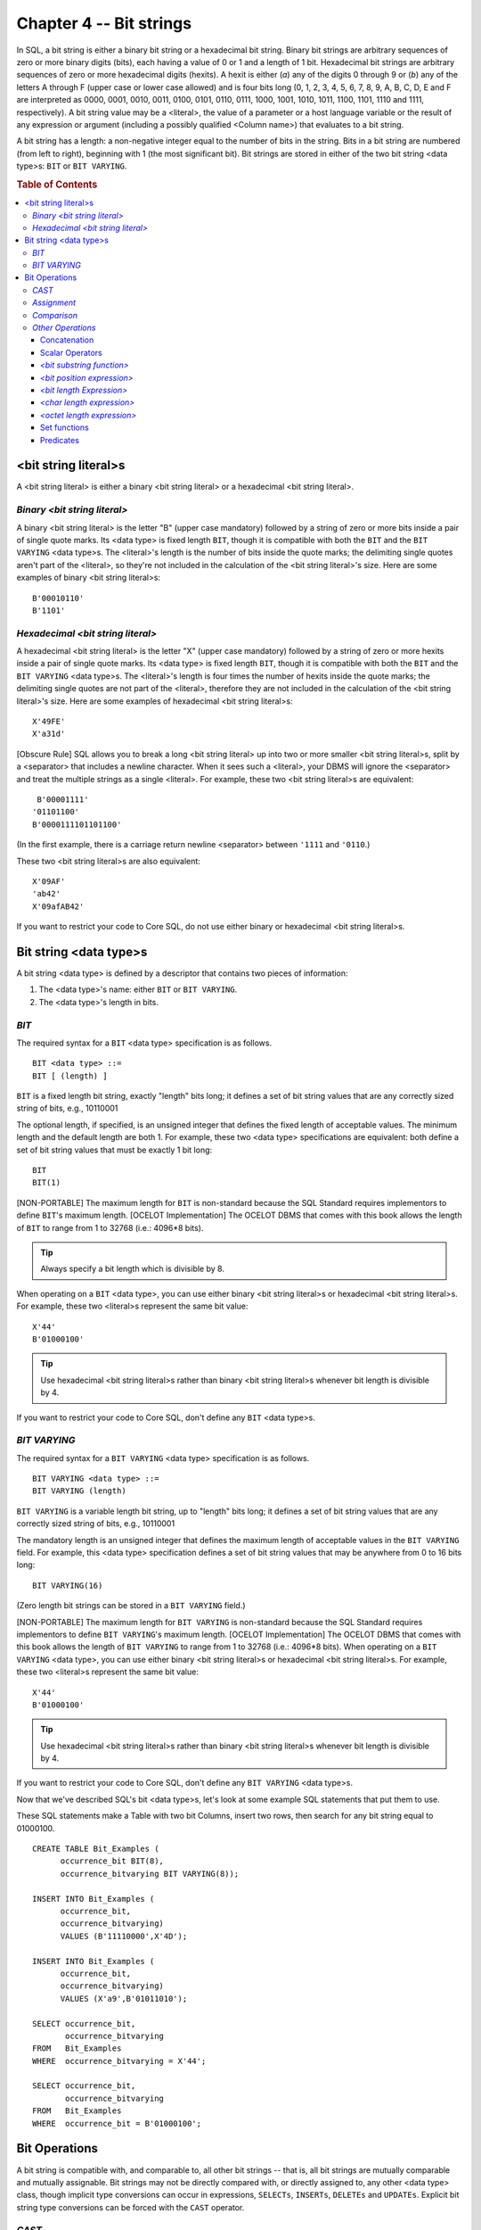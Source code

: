 .. highlight:: text

========================
Chapter 4 -- Bit strings
========================

In SQL, a bit string is either a binary bit string or a hexadecimal bit string.
Binary bit strings are arbitrary sequences of zero or more binary digits
(bits), each having a value of 0 or 1 and a length of 1 bit. Hexadecimal bit
strings are arbitrary sequences of zero or more hexadecimal digits (hexits). A
hexit is either (*a*) any of the digits 0 through 9 or (*b*) any of the letters
A through F (upper case or lower case allowed) and is four bits long (0, 1, 2,
3, 4, 5, 6, 7, 8, 9, A, B, C, D, E and F are interpreted as 0000, 0001, 0010,
0011, 0100, 0101, 0110, 0111, 1000, 1001, 1010, 1011, 1100, 1101, 1110 and
1111, respectively). A bit string value may be a <literal>, the value of a
parameter or a host language variable or the result of any expression or
argument (including a possibly qualified <Column name>) that evaluates to a bit
string.

A bit string has a length: a non-negative integer equal to the number of bits
in the string. Bits in a bit string are numbered (from left to right),
beginning with 1 (the most significant bit). Bit strings are stored in either
of the two bit string <data type>s: ``BIT`` or ``BIT VARYING``.

.. rubric:: Table of Contents

.. contents::
    :local:

<bit string literal>s
=====================

A <bit string literal> is either a binary <bit string literal> or a
hexadecimal <bit string literal>.

*Binary <bit string literal>*
-----------------------------

A binary <bit string literal> is the letter "B" (upper case mandatory) followed
by a string of zero or more bits inside a pair of single quote marks. Its <data
type> is fixed length ``BIT``, though it is compatible with both the ``BIT``
and the ``BIT VARYING`` <data type>s. The <literal>'s length is the number of
bits inside the quote marks; the delimiting single quotes aren't part of the
<literal>, so they're not included in the calculation of the <bit string
literal>'s size. Here are some examples of binary <bit string literal>s:

::

   B'00010110'
   B'1101'

*Hexadecimal <bit string literal>*
----------------------------------

A hexadecimal <bit string literal> is the letter "X" (upper case mandatory)
followed by a string of zero or more hexits inside a pair of single quote
marks. Its <data type> is fixed length ``BIT``, though it is compatible with
both the ``BIT`` and the ``BIT VARYING`` <data type>s. The <literal>'s length
is four times the number of hexits inside the quote marks; the delimiting
single quotes are not part of the <literal>, therefore they are not included in
the calculation of the <bit string literal>'s size. Here are some examples of
hexadecimal <bit string literal>s:

::

   X'49FE'
   X'a31d'

[Obscure Rule] SQL allows you to break a long <bit string literal> up into two
or more smaller <bit string literal>s, split by a <separator> that includes a
newline character. When it sees such a <literal>, your DBMS will ignore the
<separator> and treat the multiple strings as a single <literal>. For example,
these two <bit string literal>s are equivalent:

::

       B'00001111'
      '01101100'
      B'0000111101101100'

(In the first example, there is a carriage return newline <separator> between
``'1111`` and ``'0110``.)

These two <bit string literal>s are also equivalent:

::

       X'09AF'
       'ab42'
       X'09afAB42'

If you want to restrict your code to Core SQL, do not use either binary or
hexadecimal <bit string literal>s.

Bit string <data type>s
=======================

A bit string <data type> is defined by a descriptor that contains two pieces of
information:

1. The <data type>'s name: either ``BIT`` or ``BIT VARYING``.

2. The <data type>'s length in bits.

*BIT*
-----

The required syntax for a ``BIT`` <data type> specification is as follows.

::

    BIT <data type> ::=
    BIT [ (length) ]

``BIT`` is a fixed length bit string, exactly "length" bits long; it defines a
set of bit string values that are any correctly sized string of bits, e.g.,
10110001

The optional length, if specified, is an unsigned integer that defines the
fixed length of acceptable values. The minimum length and the default length
are both 1. For example, these two <data type> specifications are equivalent:
both define a set of bit string values that must be exactly 1 bit long:

::

   BIT
   BIT(1)

[NON-PORTABLE] The maximum length for ``BIT`` is non-standard because the SQL
Standard requires implementors to define ``BIT``'s maximum length. [OCELOT
Implementation] The OCELOT DBMS that comes with this book allows the length of
``BIT`` to range from 1 to 32768 (i.e.: 4096*8 bits).

.. TIP::

    Always specify a bit length which is divisible by 8.

When operating on a ``BIT`` <data type>, you can use either binary <bit string
literal>s or hexadecimal <bit string literal>s. For example, these two
<literal>s represent the same bit value:

::

   X'44'
   B'01000100'

.. TIP::

    Use hexadecimal <bit string literal>s rather than binary <bit string
    literal>s whenever bit length is divisible by 4.

If you want to restrict your code to Core SQL, don't define any ``BIT`` <data
type>s.

*BIT VARYING*
-------------

The required syntax for a ``BIT VARYING`` <data type> specification is as
follows.

::

    BIT VARYING <data type> ::=
    BIT VARYING (length)

``BIT VARYING`` is a variable length bit string, up to "length" bits long; it
defines a set of bit string values that are any correctly sized string of bits,
e.g., 10110001

The mandatory length is an unsigned integer that defines the maximum length of
acceptable values in the ``BIT VARYING`` field. For example, this <data type>
specification defines a set of bit string values that may be anywhere from 0 to
16 bits long:

::

   BIT VARYING(16)

(Zero length bit strings can be stored in a ``BIT VARYING`` field.)

[NON-PORTABLE] The maximum length for ``BIT VARYING`` is non-standard because
the SQL Standard requires implementors to define ``BIT VARYING``'s maximum
length. [OCELOT Implementation] The OCELOT DBMS that comes with this book
allows the length of ``BIT VARYING`` to range from 1 to 32768 (i.e.: 4096*8
bits). When operating on a ``BIT VARYING`` <data type>, you can use either
binary <bit string literal>s or hexadecimal <bit string literal>s. For example,
these two <literal>s represent the same bit value:

::

   X'44'
   B'01000100'

.. TIP::

    Use hexadecimal <bit string literal>s rather than binary <bit string
    literal>s whenever bit length is divisible by 4.

If you want to restrict your code to Core SQL, don't define any ``BIT VARYING``
<data type>s.

Now that we've described SQL's bit <data type>s, let's look at some example SQL
statements that put them to use.

These SQL statements make a Table with two bit Columns, insert two rows, then
search for any bit string equal to 01000100.

::

    CREATE TABLE Bit_Examples (
          occurrence_bit BIT(8),
          occurrence_bitvarying BIT VARYING(8));

    INSERT INTO Bit_Examples (
          occurrence_bit,
          occurrence_bitvarying)
          VALUES (B'11110000',X'4D');

    INSERT INTO Bit_Examples (
          occurrence_bit,
          occurrence_bitvarying)
          VALUES (X'a9',B'01011010');

    SELECT occurrence_bit,
           occurrence_bitvarying
    FROM   Bit_Examples
    WHERE  occurrence_bitvarying = X'44';

    SELECT occurrence_bit,
           occurrence_bitvarying
    FROM   Bit_Examples
    WHERE  occurrence_bit = B'01000100';

Bit Operations
==============

A bit string is compatible with, and comparable to, all other bit strings --
that is, all bit strings are mutually comparable and mutually assignable. Bit
strings may not be directly compared with, or directly assigned to, any other
<data type> class, though implicit type conversions can occur in expressions,
``SELECTs``, ``INSERTs``, ``DELETEs`` and ``UPDATEs``. Explicit bit string type
conversions can be forced with the ``CAST`` operator.

*CAST*
------

In SQL, ``CAST`` is a scalar operator that converts a given scalar value to a
given scalar <data type>. The required syntax for the ``CAST`` operator is:

::

  CAST (<cast operand> AS <cast target>)
  <cast operand> ::= scalar_expression
  <cast target> ::= <Domain name> | <data type>

The ``CAST`` operator converts values of a source <data type> into values of a
target <data type> is an SQL pre-defined <data type> (data conversions between
UDTs are done with a user-defined cast). The source <data type> (or <cast
operand>) can be any expression that evaluates to a single value. The target
<data type> (or <cast target>), is either an SQL predefined <data type>
specification or the name of a Domain whose defined <data type> is the SQL
predefined <data type> that you want to convert the value of
"scalar_expression" into. If you use ``CAST`` (... ``AS <Domain name>``), your
current <AuthorizationID> must have the ``USAGE`` Privilege on that Domain.

It isn't, of course, possible to convert the values of every <data type> into
the values of every other <data type>. For bit strings, the rules are:

- ``CAST`` (``NULL`` ``AS`` <data type>) and ``CAST``
  (``bit_string_source_is_a_null_value`` ``AS`` <data type>) both result in
  NULL.

- You can ``CAST`` a fixed length or variable length bit string source to these
  targets: fixed length character string, variable length character string,
  ``CLOB``, ``NCLOB``, fixed length bit string and variable length bit string.
  You can also CAST a fixed length or variable length bit string source to a
  UDT target or a <reference type> target if a user-defined cast exists for
  this purpose and your current <AuthorizationID> has the ``EXECUTE`` Privilege
  on that user-defined cast.

When you ``CAST`` a bit string to a UDT or a <reference type> target, your DBMS
invokes the user defined cast routine, with the source value as the routine's
argument. The ``CAST`` result is the value returned by the user defined cast.

When you ``CAST`` a fixed length bit string or a variable length bit string to
a fixed length bit string target and the bit length of the source value
*equals* the fixed bit length of the target, the ``CAST`` result is the source
bit string. When you ``CAST`` a fixed length bit string or a variable length
bit string to a fixed length bit string target and the bit length of the source
value is *less than* the fixed bit length of the target, the ``CAST`` result is
the source bit string, padded on the least significant end with as many
zero-bits as required to make the lengths match. When you ``CAST`` a fixed
length bit string or a variable length bit string to a fixed length bit string
target and the bit length of the source value is *greater than* the fixed bit
length of the target, the ``CAST`` result is as much of the source bit string
as will fit into the target -- in this case, your DBMS will return the
``SQLSTATE warning 01004 "warning-string data, right truncation``.

When you ``CAST`` a fixed length bit string or a variable length bit string to
a variable length bit string target and the bit length of the source value is
*less than* or *equals* the maximum bit length of the target, the ``CAST``
result is the source bit string. When you ``CAST`` a fixed length bit string or
a variable length bit string to a variable length bit string target and the bit
length of the source value is greater than the maximum bit length of the
target, the ``CAST`` result is as much of the source bit string as will fit
into the target -- in this case, your DBMS will return the ``SQLSTATE warning
01004 "warning-string data, right truncation``.

When you ``CAST`` a fixed length or a variable length bit string to a fixed
length character string target, a variable length character string target, a
``CLOB`` target or an ``NCLOB`` target, your DBMS first determines whether the
source value needs to be padded: if the remainder from the result of the
source's bit length divided by the smallest bit length of any character in the
target's character set is not zero, then your DBMS will append a number of
0-bits to the least significant end of the source value -- the number of 0-bits
to append is determined by calculating the difference between the bit length of
the smallest character and the remainder -- and then return the ``SQLSTATE
warning 01008 "warning-implicit zero-bit padding``. The result of the ``CAST``
is the string of characters that results from the conversion of the bit
string's bits into characters that belong to the target's Character set.

.. NOTE::

    If the length of the ``CAST`` result is *less than* the length of the
    (possibly padded) source string, your DBMS will return the ``SQLSTATE
    warning 01004 "warning-string data, right truncation`` and if the length of
    the ``CAST`` result is *greater than* the length of the source string, your
    DBMS will return the ``SQLSTATE warning 01008 "warning-implicit zero-bit
    padding``.

Let's look more closely at what happens when you ``CAST`` a bit string to a
character string. First of all, it's important to remember that character
strings have a "form-of-use encoding": it comes from the string's Character
set. As an example, assume that the Character set for a ``CAST`` target <data
type> is Unicode, where every character is 16 bits long. According to the
Unicode standard, the code for the letter 'C' is 0043 hexadecimal (that is, the
binary number 0000000001000011) and the code for the letter 'D' is 0044
hexadecimal (that is, the binary number 0000000001000100). Now, when you
``CAST`` from a bit string to a UNICODE character string, you're instructing
your DBMS to take the binary numbers that make up your bit string and convert
them into the Unicode coded character values -- so ``CAST`` ``(X'00430044' AS
CHAR(2) CHARACTER SET UNICODE)`` will result in ``'CD'`` and
``CAST(B'0000000001000011' AS CHAR(1) CHARACTER SET UNICODE)`` will result in
``'C'``. If your ``CAST`` is of a short bit string to a longer fixed length
character string, zero bits are padded on the right of the source to bring it
to the proper length -- so ``CAST(B'00000000010001' AS CHAR(2) CHARACTER SET
UNICODE)`` will result in ``'D\0'`` (we use the symbol \0 here to represent a
16-bit character with all bits zero).

[Obscure Rule] The result of a ``CAST`` to a character string target has the
``COERCIBLE`` coercibility attribute; its Collation is the default Collation
for the target's Character set.

If you want to restrict your code to Core SQL, don't use <Domain name> as a
``CAST`` target: ``CAST`` only to a <data type>.

*Assignment*
------------

In SQL, when a bit string is assigned to a bit string target, the assignment is
done one bit at a time, from left to right -- that is, the source value's most
significant bit is assigned to the target's most significant bit, then the
source's next bit is assigned to the target's next bit, and so on.

When a bit string is taken from SQL-data to be assigned to a fixed length bit
string target and the source is *shorter* than the target, the source is padded
(on the right) with 0-bits until it matches the target's size. In this case,
your DBMS will return the ``SQLSTATE warning 01008 "warning-implicit zero-bit
padding``. If the source is *longer* than the target, the source is truncated
to fit the target. In this case, your DBMS will return the ``SQLSTATE warning
01004 "warning-string data, right truncation"``. When a bit string is taken
from SQL-data to be assigned to a variable length bit string target, the size
of the target is first set either to the size of the source or to its own
maximum length, whichever is less. The source may then be truncated, if
necessary, to match the size of the target. In this case, your DBMS will return
the ``SQLSTATE warning 01004 "warning-string data, right truncation"``.

[Obscure Rule] Since only SQL accepts null values, if your source is ``NULL``,
then your target's value is not changed. Instead, your DBMS will set its
indicator parameter to -1, to indicate that an assignment of the null value was
attempted. If your target doesn't have an indicator parameter, the assignment
will fail: your DBMS will return the ``SQLSTATE error 22002 "data
exception-null value, no indicator parameter"``. If your source is a non-null
value that fits into your target, your DBMS will set the target's indicator
parameter (if any) to zero. If your source is longer than your target, your
DBMS will set your target's indicator parameter to the length of the source;
that is, if your source is 12 bits long and your target can accept only 10
bits, your DBMS will set the target's indicator parameter to 12, to indicate
that 2 bits were lost on assignment. If the source's length is too big to be
assigned to the indicator, the assignment will fail: your DBMS will return the
``SQLSTATE error 22022 "data exception-indicator overflow"``. We'll talk more
about indicator parameters in our chapters on SQL binding styles.

When a bit string is assigned to a fixed length SQL-data bit string target and
the source is shorter than the target, the assignment will fail; your DBMS will
return the ``SQLSTATE error 22026 "data exception-string data, length
mismatch"``. If the source is larger than the target, the assignment will also
fail: your DBMS will return the ``SQLSTATE error 22001 "data exception-string
data, right truncation"``. When a bit string is assigned to a variable length
SQL-data bit string target, the size of the target is first set either to the
size of the source or to its own maximum length, whichever is less. If the
source is larger than the target, the assignment will fail: your DBMS will
return the ``SQLSTATE error 22001 "data exception-string data, right
truncation"``.

[Obscure Rule] There are two ways to assign a null value to an SQL-data target.
Within SQL, you can use the <keyword> ``NULL`` in an ``INSERT`` or an
``UPDATE`` statement to indicate that the target should be set to ``NULL``.
That is, if your source is ``NULL``, your DBMS will set your target to
``NULL``. Outside of SQL, if your source has an indicator parameter that is set
to -1, your DBMS will set your target to ``NULL`` (regardless of the value of
the source). An indicator parameter with a value less than -1 will cause an
error: your DBMS will return the ``SQLSTATE error 22010 "data exception-invalid
indicator parameter value"``.

*Comparison*
------------

SQL provides the usual scalar comparison operators -- = and <> and < and <= and
> and >= -- to perform operations on bit strings. All of them will be familiar;
there are equivalent operators in other computer languages. If any of the
comparands are ``NULL``, the result of the operation is ``UNKNOWN``. For
example:

::

   B'0011' = B'0011'

returns ``TRUE``.

::

   B'0011' = {result is NULL}

returns ``UNKNOWN``.

SQL also provides three quantifiers -- ``ALL``, ``SOME``, ``ANY`` -- which you
can use along with a comparison operator to compare a value with the collection
of values returned by a <table subquery>. Place the quantifier after the
comparison operator, immediately before the <table subquery>. For example:

::

   SELECT bit_column
   FROM   Table_1
   WHERE  bit_column < ALL (
      SELECT bit_column
      FROM   Table_2);

``ALL`` returns ``TRUE`` either (*a*) if the collection is an empty set (i.e.:
if it contains zero rows) or (*b*) if the comparison operator returns ``TRUE``
for every value in the collection. ``ALL`` returns ``FALSE`` if the comparison
operator returns ``FALSE`` for at least one value in the collection.

``SOME`` and ``ANY`` are synonyms. They return ``TRUE`` if the comparison
operator returns ``TRUE`` for at least one value in the collection. They return
``FALSE`` either (*a*) if the collection is an empty set or (*b*) if the
comparison operator returns ``FALSE`` for every value in the collection. The
search condition = ``ANY (collection)`` is equivalent to ``IN (collection)``.

When a bit string is compared to another bit string, the comparison is done one
bit at a time, from left to right -- that is, the first comparand's most
significant bit is compared to the second comparand's most significant bit,
then the next two bits are compared, and so on. A 0-bit is considered to be
less than a 1-bit.

Bit strings of equal length are compared, bit by bit, until equality is either
determined or not. Two bit strings, ``BIT_ARGUMENT_1`` and ``BIT_ARGUMENT_2``,
are equal if (*a*) they have the same length and (*b*) each bit within
``BIT_ARGUMENT_1`` compares as equal to the corresponding bit in
``BIT_ARGUMENT_2``.

Bit strings of unequal length are compared, bit by bit, only after the longer
comparand has been truncated to the length of the shorter comparand.
Equivalence is determined as usual except that if the shorter comparand
compares as equal to the substring of the longer comparand that matches its
size, then the shorter bit string is considered to be less than the longer bit
string -- even if the remainder of the longer comparand consists only of
0-bits. That is, ``BIT_ARGUMENT_1`` is less than ``BIT_ARGUMENT_2`` if (*a*)
the length of ``BIT_ARGUMENT_1`` is less than the length of ``BIT_ARGUMENT_2``
and (*b*) each bit within ``BIT_ARGUMENT_1`` compares as equal to the
corresponding bit in ``BIT_ARGUMENT_2``. For example, the result of a
comparison of these two bit strings:

::

   B'101'
   B'1010'

is that the first (shorter) bit string is less than the second (longer) bit
string.

*Other Operations*
------------------

With SQL, you have several other operations that you can perform on bit
strings, or on other values to get a bit string result.

Concatenation
.............

The required syntax for a bit string concatenation is as follows.

::

    bit concatenation ::=
    bit_string_operand_1 || bit_string_operand_2

The concatenation operator operates on two operands, both of which must
evaluate to a bit string. It joins the strings together in the order given and
returns a bit string with a length *equal* to the sum of the lengths of its
operands. If either of the operands is ``NULL``, the result of the operation is
also ``NULL``. Here are two examples of bit string concatenations.

::

   B'0000' || B'0011'    -- returns 00000011
   bit_column || B'0011' -- returns bit_column's value followed by 0011

[Obscure Rule] If both operands are fixed length bit strings, the concatenation
result is a fixed length bit string with a length *equal* to the sum of the
lengths of the operands -- this length may not exceed the maximum allowed for a
fixed length bit string. If either operand is a variable length bit string and
the sum of their lengths is *not greater than* the maximum allowed length for a
variable length bit string, the concatenation result is a variable length bit
string with a length equal to the sum of the lengths of the operands. If the
sum of the operands' lengths is *greater than* the maximum allowed, but the
extra bits are all 0- bits, the concatenation result is a variable length bit
string with a length equal to the maximum allowed length. If the sum of the
operands' lengths is greater than the maximum allowed, and the extra bits are
not all 0-bits, the concatenation will fail: your DBMS will return the
``SQLSTATE error 22001 "data exception-string data, right truncation"``.

If you want to restrict your code to Core SQL, don't use the concatenation
operator with bit strings.

Scalar Operators
................

SQL provides three scalar functions that return a bit string: the <case
expression>, the <cast specification> and the <bit substring function>. It also
provides four scalar functions that operate on bit strings, returning a number:
the <bit position expression>, the <bit length expression>, the <char length
expression> and the <octet length expression>. All but the first two are
described below. We'll discuss the rest in other chapters; for now, just
remember that they evaluate to a bit string and can therefore be used anywhere
in an SQL statement that a bit string could be used.

*<bit substring function>*
..........................

The required syntax for a <bit substring function> is as follows.

::

    <bit substring function> ::=
    SUBSTRING (
          bit_argument
          FROM start_argument
          [ FOR length_argument ])

``SUBSTRING`` operates on three arguments: the first must evaluate to a bit
string, the other two must evaluate to exact numeric integers. It extracts a
substring from ``bit_argument`` and returns a variable length bit string with a
maximum length that equals the fixed length, or maximum variable length, of the
bit argument (as applicable). If any of the arguments are ``NULL``,
``SUBSTRING`` returns ``NULL``.

The ``start_argument`` is a number that marks the first bit you want to extract
from ``bit_argument``. If ``SUBSTRING`` includes the (optional) ``FOR`` clause,
``length_argument`` is the total number of bits you want to extract. If you
omit the FOR clause, SUBSTRING will begin at "start_argument" and extract all
the rest of the bits in ``bit_argument``. Here are some examples of
``SUBSTRING``:

::

   SUBSTRING(B'10001100' FROM 5)        -- returns 1100

   SUBSTRING(B'10001100' FROM 5 FOR 3)  -- returns 110

   SUBSTRING(bit_column FROM 1 FOR 4)   -- returns the first four bits of the
                                           value in BIT_COLUMN

If ``length_argument`` is negative, your DBMS will return the ``SQLSTATE error
22011 "data exceprion-substring error"``. `If start_argument`` is greater than
the length of ``bit_argument``, or if ``(start_argument + length_argument)`` is
less than one, ``SUBSTRING`` returns a zero-length bit string. If
``start_argument`` is negative, or if ``(start_argument + length_argument)`` is
greater than the length of ``bit_argument``, that´s okay -- the DBMS just
ignores any bits before the start of ``bit_argument`` or after the end of
``bit_argument``.

[Obscure Rule] ``SUBSTRING`` can also operate on a character string and a
``BLOB``. We've ignored these options for now -- look for them in our chapters
on character strings and BLOBs.

If you want to restrict your code to Core SQL, don't use ``SUBSTRING`` with bit
strings.

*<bit position expression>*
...........................

The required syntax for a <bit position expression> is as follows.

::

    <bit position expression> ::=
    POSITION (
          bit_argument_1
          IN bit_argument_2)

``POSITION`` operates on two arguments, both of which must evaluate to a bit
string. It determines the first bit position (if any) at which
``bit_argument_1`` is found in ``bit_argument_2`` and returns this as an exact
numeric integer. If either of the arguments are ``NULL``, ``POSITION`` returns
``NULL``. If ``bit_argument_1`` is a zero-length bit string, ``POSITION``
returns one. If ``bit_argument_1`` is not found in ``bit_argument_2``,
``POSITION`` returns zero. Here is an example:

::

   POSITION(B'1011' IN B'001101011011')
   -- returns 9

[NON-PORTABLE] The precision of ``POSITION``'s result is non-standard because
the SQL Standard requires implementors to define the result's precision.
[OCELOT Implementation] The OCELOT DBMS that comes with this book gives the
result of ``POSITION`` an ``INTEGER`` <data type>.

[Obscure Rule] ``POSITION`` can also operate on a character string and a
``BLOB``. We've ignored these options for now -- look for them in our chapters
on character strings and BLOBs.

If you want to restrict your code to Core SQL, don't use ``POSITION`` with bit
strings.

*<bit length Expression>*
.........................

The required syntax for a <bit length expression> is as follows.

::

    <bit length expression> ::=
    BIT_LENGTH (bit_argument)

``BIT_LENGTH`` operates on an argument that evaluates to a bit string. It
determines the length of the argument, in bits, and returns this as an exact
numeric integer, e.g., ``BIT_LENGTH(B'10110011')``` returns 8 and
``BIT_LENGTH(X'4AD9')`` returns 16. If the argument is ``NULL``, ``BIT_LENGTH``
returns ``NULL``.

[NON-PORTABLE] The precision of ``BIT_LENGTH``'s result is non-standard because
the SQL Standard requires implementors to define the result's precision.
[OCELOT Implementation] The OCELOT DBMS that comes with this book gives the
result of ``BIT_LENGTH`` an ``INTEGER`` <data type>.

[Obscure Rule] ``BIT_LENGTH`` can also operate on a character string and a
``BLOB``. We've ignored these options for now -- look for them in our chapters
on character strings and BLOBs.

*<char length expression>*
..........................

The required syntax for a <char length expression> is as follows.

::

    <char length expression> ::=
    {CHAR_LENGTH | CHARACTER_LENGTH} (bit_argument)

``CHAR_LENGTH`` (or ``CHARACTER_LENGTH``) operates on an argument that
evaluates to a bit string. It determines the length of the argument, in octets,
and returns this as an exact numeric integer, e.g.,
``CHAR_LENGTH(B'10110011')`` returns 1 and ``CHAR_LENGTH(X'4AD9')`` returns 3.
(The octet length of a string is the bit length divided by 8, rounded up.) If
the argument is ``NULL``, ``CHAR_LENGTH`` returns ``NULL``.

[NON-PORTABLE] The precision of ``CHAR_LENGTH``'s result is non-standard
because the SQL Standard requires implementors to define the result's
precision. [OCELOT Implementation] The OCELOT DBMS that comes with this book
gives the result of ``CHAR_LENGTH`` an ``INTEGER`` <data type>.

[Obscure Rule] ``CHAR_LENGTH`` can also operate on a character string and a
BLOB. We've ignored these options for now -- look for them in our chapters on
character strings and BLOBs.

*<octet length expression>*
...........................

The required syntax for a <octet length expression> is as follows.

::

    <octet length expression> ::=
    OCTET_LENGTH (bit_argument)

``OCTET_LENGTH`` operates on an argument that evaluates to a bit string. It
determines the length of the argument, in octets, and returns this as an exact
numeric integer, e.g., ``OCTET_LENGTH(B'10110011')`` returns 1 and
``OCTET_LENGTH(X'4AD9')`` returns 3. (The octet length of a string is the bit
length divided by 8, rounded up.) If the argument is ``NULL``, ``OCTET_LENGTH``
returns ``NULL``.

[NON-PORTABLE] The precision of ``OCTET_LENGTH``'s result is non-standard
because the SQL Standard requires implementors to define the result's
precision. [OCELOT Implementation] The OCELOT DBMS that comes with this book
gives the result of ``OCTET_LENGTH`` an ``INTEGER`` <data type>.

[Obscure Rule] ``OCTET_LENGTH`` can also operate on a character string and a
``BLOB``. We've ignored these options for now -- look for them in our chapters
on character strings and BLOBs.

Set functions
.............

SQL provides five set functions that operate on bit strings: ``COUNT``,
``MAX``, ``MIN`` and ``GROUPING``. Since none of these operate exclusively with
bit string arguments, we won't discuss them here; look for them in our chapter
on set functions.

Predicates
..........

In addition to the comparison operators, SQL provides eight other predicates
that operate on bit strings: the <between predicate>, the <in predicate>, the
<null predicate>, the <exists predicate>, the <unique predicate>, the <match
predicate>, the <quantified predicate> and the <distinct predicate>. Each will
return a boolean value: either ``TRUE``, ``FALSE`` or ``UNKNOWN``. None of
these operate strictly on bit strings, so we won't discuss them here. Look for
them in our chapter on search conditions.
